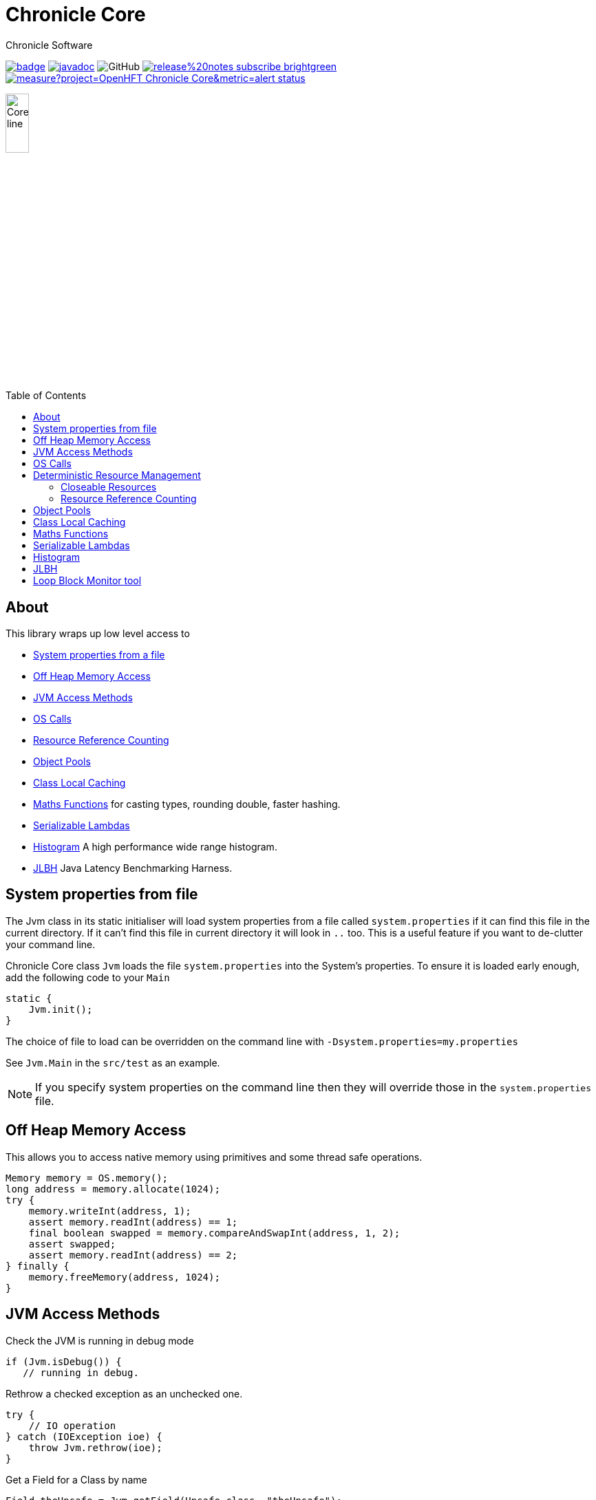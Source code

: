 = Chronicle Core
Chronicle Software
:css-signature: demo
:toc: macro
:toclevels: 2
:icons: font

image:https://maven-badges.herokuapp.com/maven-central/net.openhft/chronicle-core/badge.svg[caption="",link=https://maven-badges.herokuapp.com/maven-central/net.openhft/chronicle-core]
image:https://javadoc.io/badge2/net.openhft/chronicle-core/javadoc.svg[link="https://www.javadoc.io/doc/net.openhft/chronicle-core/latest/index.html"]
//image:https://javadoc-badge.appspot.com/net.openhft/chronicle-wire.svg?label=javadoc[JavaDoc, link=https://www.javadoc.io/doc/net.openhft/chronicle-core]
image:https://img.shields.io/github/license/OpenHFT/Chronicle-Core[GitHub]
image:https://img.shields.io/badge/release%20notes-subscribe-brightgreen[link="https://chronicle.software/release-notes/"]
image:https://sonarcloud.io/api/project_badges/measure?project=OpenHFT_Chronicle-Core&metric=alert_status[link="https://sonarcloud.io/dashboard?id=OpenHFT_Chronicle-Core"]

image::images/Core_line.png[width=20%]

toc::[]

== About

This library wraps up low level access to

* <<_system_properties_from_file,System properties from a file>>
* <<_off_heap_memory_access,Off Heap Memory Access>>
* <<_jvm_access_methods,JVM Access Methods>>
* <<_os_calls,OS Calls>>
* <<_resource_reference_counting,Resource Reference Counting>>
* <<_object_pools,Object Pools>>
* <<_class_local_caching,Class Local Caching>>
* <<_maths_functions,Maths Functions>> for casting types, rounding double, faster hashing.
* <<_serializable_lambdas,Serializable Lambdas>>
* <<_histogram,Histogram>> A high performance wide range histogram.
* <<_jlbh,JLBH>> Java Latency Benchmarking Harness.

== System properties from file

The Jvm class in its static initialiser will load system properties from a file called `system.properties`
if it can find this file in the current directory. If it can't find this file in current directory it will
look in `..` too.
This is a useful feature if you want to de-clutter your command line.

Chronicle Core class `Jvm` loads the file `system.properties` into the System's properties.
To ensure it is loaded early enough, add the following code to your `Main`

[source,java]
----
static {
    Jvm.init();
}

----

The choice of file to load can be overridden on the command line with `-Dsystem.properties=my.properties`

See `Jvm.Main` in the `src/test` as an example.

NOTE: If you specify system properties on the command line then they will override those in the
`system.properties` file.

== Off Heap Memory Access

This allows you to access native memory using primitives and some thread safe operations.

[source,java]
----
Memory memory = OS.memory();
long address = memory.allocate(1024);
try {
    memory.writeInt(address, 1);
    assert memory.readInt(address) == 1;
    final boolean swapped = memory.compareAndSwapInt(address, 1, 2);
    assert swapped;
    assert memory.readInt(address) == 2;
} finally {
    memory.freeMemory(address, 1024);
}
----

== JVM Access Methods

Check the JVM is running in debug mode

[source,java]
----
if (Jvm.isDebug()) {
   // running in debug.
----

Rethrow a checked exception as an unchecked one.

[source,java]
----
try {
    // IO operation
} catch (IOException ioe) {
    throw Jvm.rethrow(ioe);
}
----

Get a Field for a Class by name

[source,java]
----
Field theUnsafe = Jvm.getField(Unsafe.class, "theUnsafe");
Unsafe unsafe = (Unsafe) theUnsafe.get(null);
----

== OS Calls

Access to system calls

[source,java]
----
int processId = OS.getProcessId();
int maxProcessId = OS.getMaxProcessId();
int pageSize = OS.getPageSize();
boolean isWindows = OS.isWindows();
boolean is64bit = OS.is64Bit();
String hostname = OS.getHostName();
String username = OS.getUserName();
String targetDir = OS.getTarget(); // where is the target directory during builds.
----

Memory mapped files

[source,java]
----
FileChannel fc = new CleaningRandomAccessFile(fileName, "rw").getChannel();
// map in 64 KiB
long address = OS.map(fc, MapMode.READ_WRITE, 0, 64 << 10);
// use address
OS.memory().writeLong(1024L, 0x1234567890ABCDEFL);
// unmap memory region
OS.unmap(address, 64 << 10);
----

== Deterministic Resource Management

Component which are closeable or reference counted can be released deterministically without waiting for a GC.

=== Closeable Resources

A `Closeable` resources has a simple lifecycle.
It is open when created, and cannot be used once closed.

[source,Java]
----
public class AbstractCloseableTest {

    @Test
    public void close() {
        MyCloseable mc = new MyCloseable();
        assertFalse(mc.isClosed());
        assertEquals(0, mc.performClose);

        mc.throwExceptionIfClosed();

 mc.close();
        assertTrue(mc.isClosed());
        assertEquals(1, mc.performClose);

        mc.close();
        assertTrue(mc.isClosed());
        assertEquals(1, mc.performClose);
    }

    @Test(expected = IllegalStateException.class)
    public void throwExceptionIfClosed() {
        MyCloseable mc = new MyCloseable();
        mc.close();
        mc.throwExceptionIfClosed();

 }

    @Test
    public void warnAndCloseIfNotClosed() {
        Map<ExceptionKey, Integer> map = Jvm.recordExceptions();
        MyCloseable mc = new MyCloseable();
        mc.warnAndCloseIfNotClosed();
        Jvm.resetExceptionHandlers();
        assertEquals("Discarded without closing\n" +
                        "java.lang.IllegalStateException: net.openhft.chronicle.core.StackTrace: Created Here",
                map.keySet().stream()
                        .map(e -> e.message + "\n" + e.throwable)
                        .collect(Collectors.joining(", ")));
    }

    static class MyCloseable extends AbstractCloseable {
        int performClose;

        @Override
        protected void performClose() {
            performClose++;
        }
    }
}
----

=== Resource Reference Counting

Use reference counting to deterministically release resources.

A reference counted resource can add reservations until closed.

[source,Java]
----
public class AbstractReferenceCountedTest {

    @Test
    public void reserve() {
        assertTrue(Jvm.isResourceTracing());
        MyReferenceCounted rc = new MyReferenceCounted();
        assertEquals(1, rc.refCount());

        ReferenceOwner a = ReferenceOwner.temporary("a");
        rc.reserve(a);
        assertEquals(2, rc.refCount());

        ReferenceOwner b = ReferenceOwner.temporary("b");
        rc.reserve(b);
        assertEquals(3, rc.refCount());

        try {
            rc.reserve(a);
            fail();
        } catch (IllegalStateException ignored) {
        }
        assertEquals(3, rc.refCount());

        rc.release(b);
        assertEquals(2, rc.refCount());

        rc.release(a);
        assertEquals(1, rc.refCount());
        assertEquals(0, rc.performRelease);

        rc.releaseLast();
        assertEquals(0, rc.refCount());
        assertEquals(1, rc.performRelease);
    }

@Test
    public void reserveWhenClosed() {
        MyReferenceCounted rc = new MyReferenceCounted();
        assertEquals(1, rc.refCount());

        ReferenceOwner a = ReferenceOwner.temporary("a");
        rc.reserve(a);
        assertEquals(2, rc.refCount());

        assertFalse(rc.isClosed());

        rc.closeable.close();

        assertEquals(2, rc.refCount());
        assertTrue(rc.isClosed());

        ReferenceOwner b = ReferenceOwner.temporary("b");
        try {
            rc.reserve(b);
            fail();
        } catch (IllegalStateException ignored) {
        }
        assertEquals(2, rc.refCount());

        assertFalse(rc.tryReserve(b));
        assertEquals(2, rc.refCount());

        rc.release(a);
        assertEquals(1, rc.refCount());
        assertEquals(0, rc.performRelease);

        rc.throwExceptionIfReleased();

        rc.releaseLast();
        assertEquals(0, rc.refCount());
        assertEquals(1, rc.performRelease);

        rc.throwExceptionBadResourceOwner();
        try {
            rc.throwExceptionIfClosed();

 fail();
        } catch (IllegalStateException ignored) {

        }
        try {
            rc.throwExceptionIfReleased();
            fail();
        } catch (IllegalStateException ignored) {

        }
    }

    @Test
    public void throwExceptionBadResourceOwner() {
        MyReferenceCounted rc = new MyReferenceCounted();
        MyReferenceCounted rc2 = new MyReferenceCounted();
        rc.reserve(rc2);
        rc.throwExceptionBadResourceOwner();

        rc2.closeable.close();
        try {
            rc.throwExceptionBadResourceOwner();
            fail();
        } catch (IllegalStateException ignored) {
        }
        rc.release(rc2);
        rc.releaseLast();
    }

    @Test
    public void throwExceptionIfClosed() {
        MyReferenceCounted rc = new MyReferenceCounted();
        rc.throwExceptionIfClosed();

 rc.closeable.close();
        try {
            rc.throwExceptionIfClosed();

 fail();
        } catch (IllegalStateException ignored) {

        }
    }

    static class MyReferenceCounted extends AbstractReferenceCounted {
        final AbstractCloseable closeable;
        int performRelease;

        public MyReferenceCounted() {
            this(new AbstractCloseableTest.MyCloseable());
        }

        public MyReferenceCounted(AbstractCloseable abstractCloseable) {
            super(abstractCloseable);
            closeable = abstractCloseable;
        }

        @Override
        protected void performRelease() {
            performRelease++;
        }
    }
}
----

[source,java]
----
MappedFile mf = MappedFile.mappedFile(tmp, chunkSize, 0);
MappedBytesStore bs = mf.acquireByteStore(chunkSize + (1 << 10));

assertEquals(2, mf.refCount());
assertEquals(3, bs.refCount());
assertEquals("refCount: 2, 0, 3", mf.referenceCounts());

mf.close();
assertEquals(2, bs.refCount());
assertEquals("refCount: 1, 0, 2", mf.referenceCounts());
bs2.releaseLast();
assertEquals(1, mf.refCount());
assertEquals(1, bs.refCount());
bs.releaseLast();
assertEquals(0, bs.refCount());
assertEquals(0, mf.refCount());
assertEquals("refCount: 0, 0, 0", mf.referenceCounts());
----

== Object Pools

There is String and Enum object pools to turn a CharSequence into a String.

[source,java]
----
Bytes b = Bytes.from("Hello World");
b.readSkip(6);

StringInterner si = new StringInterner(128);
String s = si.intern(b);
String s2 = si.intern(b);
assertEquals("World", s);
assertSame(s, s2);
----

== Class Local Caching

Add caching of a data structure for each class using a lambda

[source,java]
----
public static final ClassLocal<EnumInterner> ENUM_INTERNER = 
        ClassLocal.withInitial(c -> new EnumInterner<>(c));
        
E enumValue = ENUM_INTERNER.get(enumClass).intern(stringBuilder);
----

== Maths Functions

Maths functions to support rounds

[source,java]
----
double a = 0.1;
double b = 0.3;
double c= Maths.round2(b - a); // 0.2 rounded to 2 decimal places
----

Checking type conversions

[source,java]
----
int i = Maths.toInt32(longValue);
----

== Serializable Lambdas

There is a number of FunctionalInterfaces you can utilise as method arguments.
This allows implicitly making a lambda Serializable.

[source,java]
----
// in KeyedVisitable
default <R> R applyToKey(K key, @NotNull SerializableFunction<E, R> function) {

// in code

String fullename = map.applyToKey("u:123223", u -> u.getFullName());
----

== Histogram

A high dynamic range histogram with tunable accuracy.

[source,java]
----
Histogram h = new Histogram(32, 4);
long start = instance.ticks(), prev = start;
for (int i = 0; i <= 1000_000_000; i++) {
    long now = instance.ticks();
    long time = now - prev;
    h.sample(time);
    prev = now;
}
System.out.println(h.toLongMicrosFormat(instance::toMicros));
----

== JLBH

JLBH has moved home and now lives in its own project, see https://github.com/OpenHFT/JLBH[JLBH].

== Loop Block Monitor tool

The tool to summarise the thread stack traces is here.

`net.openhft.chronicle.core.threads.MonitorProfileAnalyserMain`
